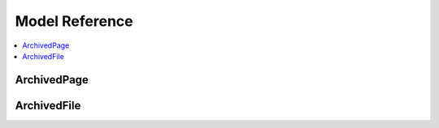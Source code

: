 ===============
Model Reference
===============

.. contents::
   :depth:  1
   :local:
   :backlinks: top

ArchivedPage
============

.. py:class:: ArchivedPage

   An full or partial HTML page archived for posterity

   .. py:attribute:: url

      **Required** ``CharField(255)`` *Unique*

      The URL path used now. You will likely configure this to be behind a prefix, like in :ref:`setting-it-up`. Based on that example, if the URL value was ``/my/formerly/awesome/page.html``, the full URL would be: ``http://example.com/archive/my/formerly/awesome/page.html``

   .. py:attribute:: original_url

      **Required** ``CharField(255)``

      The full original URL. This is important for rewriting the internal references to other resources. Django Vintage will rewrite links to other archived documents, if they've been archived, or the full URL if they don't. It will also archive images and rewrite their URLs.

   .. py:attribute:: title

      ``CharField(200)``

      The page title, typically from the ``<title>`` tag.

   .. py:attribute:: content

      ``TextField``

      The content of the archived page. ``content`` can be any text. The ``content`` field is pre-rendered, as it stores links to other archived items using ``{% url %}`` and ``{{ STATIC_URL }}`` template tags and variables. No context is included in the rendering.

   .. py:attribute:: template

      ``CharField(70)``

      The template to use when rendering this page. See :ref:`how-django-vintage-selects-the-template` for more information on template selection.

   .. py:attribute:: metadata

      ``ModelFormField(`` :ref:`metadata-form-setting` ``)``

      The ``metadata`` field is fundamentally a text field that stores ``JSON`` data. The data stored is flexible and determined via a :py:class:`Form` set in :ref:`metadata-form-setting`.

   .. py:method:: relative_to_full_url

      :param str url: A relative, full or fully-qualified URL.
      :returns: A fully-qualified URL

      This method converts a URL into a fully-qualified URL. Some internal methods use it to determine if a reference matches the ``original_url`` of any archived resource.

   .. py:method:: get_links

      :returns: All the ``href`` attributes of every ``<a>`` tag in the content.
      :rtype: A ``list`` of ``str``

      A simple shortcut to get all the links referenced in the document. Links to other archived documents are formatted as ``{% url vintage_detail url=/url/path/ %}``

   .. py:method:: get_external_links

      :returns: All the ``href`` attributes of every ``<a>`` tag in the content that references an external resource.
      :rtype: A ``list`` of ``str``

      A simple shortcut to get all the external links referenced in the document. Very useful in deciding if there are more pages to archive.

   .. py:method:: update_links

      :param bool save: **Default:** ``True``. Should you save the results.
      :returns: ``None``

      Parse through the saved document and convert any external links that match an ``original_url`` to an internal reference.

      By default, it will save the updated content. The :py:meth:`save` method calls this every save.

   .. py:method:: update_images

      :param bool save: **Default:** ``True``. Should you save the results.
      :returns: ``None``

      Parse through the saved document and convert any external ``<img>`` sources into :py:class:`ArchivedFile` objects and update the reference.

      By default, it will save the updated content. The :py:meth:`save` method calls this every save.

   .. py:method:: get_original_image

      :param str path: The URL of an image.
      :returns: The internal URL

      Retrieve an image referenced internally and create an :py:class:`ArchivedFile` object, unless the fully-qualified URL matches the ``original_url`` of a ``ArchivedFile`` object.

   .. py:method:: save

      Each time an object is saved, the content is parsed for updates to links and images. If there isn't an ``id``, it is first saved, so new :py:class:`ArchivedFile`\ s have something to reference.


ArchivedFile
============

.. py:class:: ArchivedFile

   A non-html file used in an Archived Page, such as an image

   .. py:attribute:: archivedpage

      **Required** ``ForeignKey(`` :py:class:`ArchivedPage` ``)`` *Related Name:* ``files``

      The document in which this file is referenced.

   .. py:attribute:: original_url

      **Required** ``CharField(255)``

      The full original URL. This is important for rewriting the internal references to other resources.

   .. py:attribute:: content

      ``FileField``

      The file is stored in the :ref:`storage-setting` setting and uploaded to ``vintage/<archivedpage.id>``.
